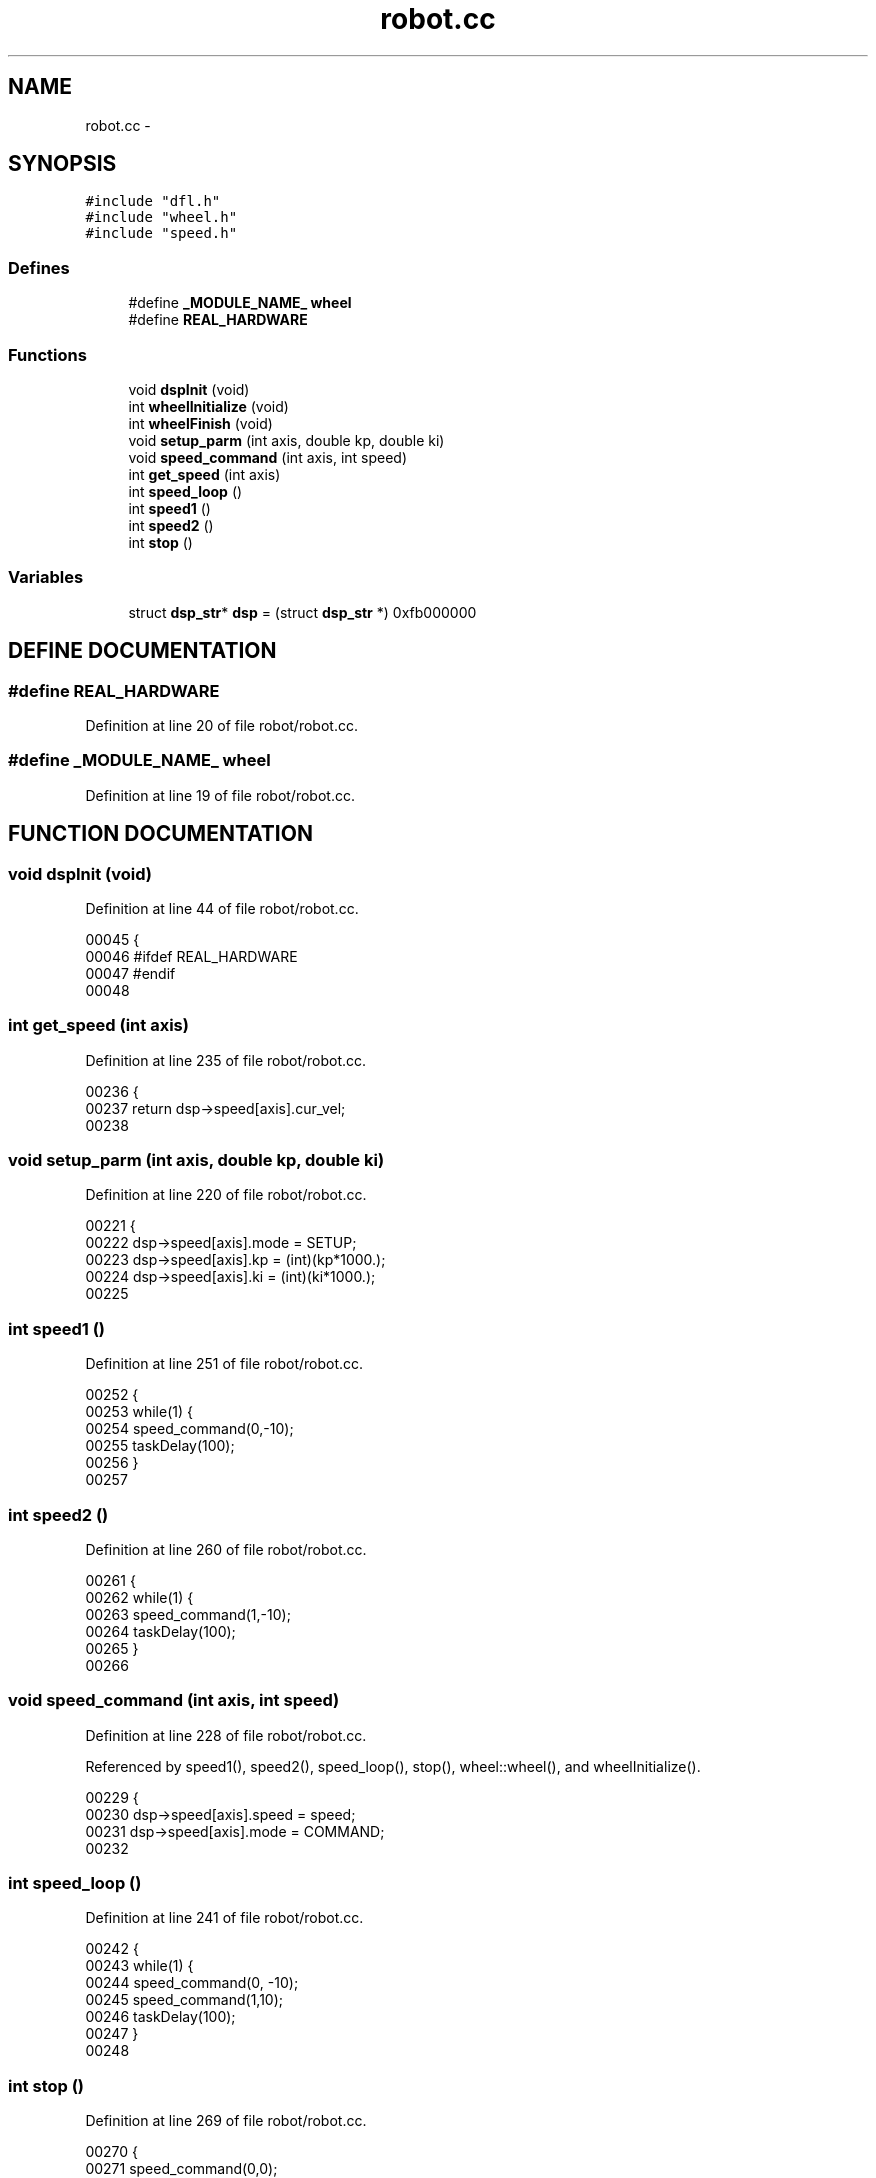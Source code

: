 .TH robot.cc 3 "29 May 2002" "HulkRobot" \" -*- nroff -*-
.ad l
.nh
.SH NAME
robot.cc \- 
.SH SYNOPSIS
.br
.PP
\fC#include "dfl.h"\fR
.br
\fC#include "wheel.h"\fR
.br
\fC#include "speed.h"\fR
.br
.SS Defines

.in +1c
.ti -1c
.RI "#define \fB_MODULE_NAME_\fR  \fBwheel\fR"
.br
.ti -1c
.RI "#define \fBREAL_HARDWARE\fR"
.br
.in -1c
.SS Functions

.in +1c
.ti -1c
.RI "void \fBdspInit\fR (void)"
.br
.ti -1c
.RI "int \fBwheelInitialize\fR (void)"
.br
.ti -1c
.RI "int \fBwheelFinish\fR (void)"
.br
.ti -1c
.RI "void \fBsetup_parm\fR (int axis, double kp, double ki)"
.br
.ti -1c
.RI "void \fBspeed_command\fR (int axis, int speed)"
.br
.ti -1c
.RI "int \fBget_speed\fR (int axis)"
.br
.ti -1c
.RI "int \fBspeed_loop\fR ()"
.br
.ti -1c
.RI "int \fBspeed1\fR ()"
.br
.ti -1c
.RI "int \fBspeed2\fR ()"
.br
.ti -1c
.RI "int \fBstop\fR ()"
.br
.in -1c
.SS Variables

.in +1c
.ti -1c
.RI "struct \fBdsp_str\fR* \fBdsp\fR = (struct \fBdsp_str\fR *) 0xfb000000"
.br
.in -1c
.SH DEFINE DOCUMENTATION
.PP 
.SS #define REAL_HARDWARE
.PP
Definition at line 20 of file robot/robot.cc.
.SS #define _MODULE_NAME_  \fBwheel\fR
.PP
Definition at line 19 of file robot/robot.cc.
.SH FUNCTION DOCUMENTATION
.PP 
.SS void dspInit (void)
.PP
Definition at line 44 of file robot/robot.cc.
.PP
.nf
00045 {
00046 #ifdef REAL_HARDWARE
00047 #endif
00048 
.fi
.SS int get_speed (int axis)
.PP
Definition at line 235 of file robot/robot.cc.
.PP
.nf
00236 {
00237   return dsp->speed[axis].cur_vel;
00238 
.fi
.SS void setup_parm (int axis, double kp, double ki)
.PP
Definition at line 220 of file robot/robot.cc.
.PP
.nf
00221 {
00222   dsp->speed[axis].mode = SETUP;
00223   dsp->speed[axis].kp = (int)(kp*1000.);
00224   dsp->speed[axis].ki = (int)(ki*1000.);
00225 
.fi
.SS int speed1 ()
.PP
Definition at line 251 of file robot/robot.cc.
.PP
.nf
00252 {
00253   while(1) {
00254   speed_command(0,-10);
00255   taskDelay(100);
00256   }
00257 
.fi
.SS int speed2 ()
.PP
Definition at line 260 of file robot/robot.cc.
.PP
.nf
00261 {
00262   while(1) {
00263   speed_command(1,-10);
00264   taskDelay(100);
00265   }
00266 
.fi
.SS void speed_command (int axis, int speed)
.PP
Definition at line 228 of file robot/robot.cc.
.PP
Referenced by speed1(), speed2(), speed_loop(), stop(), wheel::wheel(), and wheelInitialize().
.PP
.nf
00229 {
00230   dsp->speed[axis].speed = speed;
00231   dsp->speed[axis].mode = COMMAND;
00232 
.fi
.SS int speed_loop ()
.PP
Definition at line 241 of file robot/robot.cc.
.PP
.nf
00242 {
00243   while(1) {
00244   speed_command(0, -10);
00245   speed_command(1,10);
00246   taskDelay(100);
00247   }
00248 
.fi
.SS int stop ()
.PP
Definition at line 269 of file robot/robot.cc.
.PP
.nf
00270 {
00271   speed_command(0,0);
00272   speed_command(1,0);
00273 
.fi
.SS int wheelFinish (void)
.PP
Definition at line 207 of file robot/robot.cc.
.PP
.nf
00208 {
00209   return 0;
00210 
.fi
.SS int wheelInitialize (void)
.PP
Definition at line 199 of file robot/robot.cc.
.PP
.nf
00200 {
00201   dspInit();
00202   speed_command(0, 0);
00203   speed_command(1, 0);
00204   return 0;
00205 
.fi
.SH VARIABLE DOCUMENTATION
.PP 
.SS struct \fBdsp_str\fR* dsp = (struct \fBdsp_str\fR *) 0xfb000000
.PP
Definition at line 217 of file robot/robot.cc.
.SH AUTHOR
.PP 
Generated automatically by Doxygen for HulkRobot from the source code.